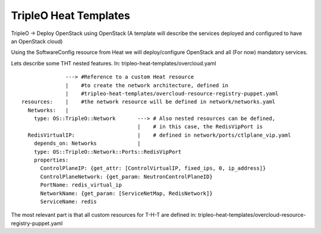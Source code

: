 TripleO Heat Templates
----------------------

TripleO -> Deploy OpenStack using OpenStack
(A template will describe the services deployed and configured to have an OpenStack cloud)



Using the SoftwareConfig resource from Heat we will deploy/configure OpenStack and all (For now)
mandatory services.



Lets describe some THT nested features.
In: tripleo-heat-templates/overcloud.yaml


::

                ---> #Reference to a custom Heat resource
                |    #to create the network architecture, defined in
                |    #tripleo-heat-templates/overcloud-resource-registry-puppet.yaml
  resources:    |    #the network resource will be defined in network/networks.yaml
    Networks:   |
      type: OS::TripleO::Network       ---> # Also nested resources can be defined,
                                       |    # in this case, the RedisVipPort is
    RedisVirtualIP:                    |    # defined in network/ports/ctlplane_vip.yaml
      depends_on: Networks             |
      type: OS::TripleO::Network::Ports::RedisVipPort
      properties:
        ControlPlaneIP: {get_attr: [ControlVirtualIP, fixed_ips, 0, ip_address]}
        ControlPlaneNetwork: {get_param: NeutronControlPlaneID}
        PortName: redis_virtual_ip
        NetworkName: {get_param: [ServiceNetMap, RedisNetwork]}
        ServiceName: redis


The most relevant part is that all custom resources for T-H-T are defined
in: tripleo-heat-templates/overcloud-resource-registry-puppet.yaml




